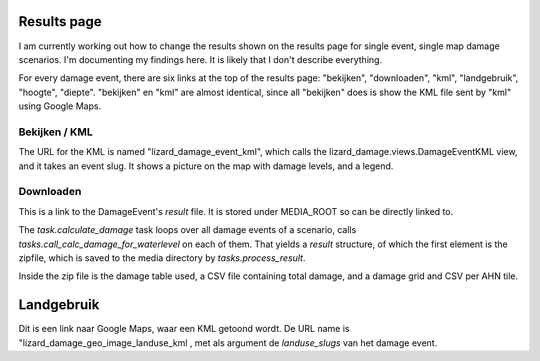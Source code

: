 Results page
============

I am currently working out how to change the results shown on the
results page for single event, single map damage scenarios. I'm
documenting my findings here. It is likely that I don't describe
everything.

For every damage event, there are six links at the top of the results
page: "bekijken", "downloaden", "kml", "landgebruik", "hoogte",
"diepte". "bekijken" en "kml" are almost identical, since all
"bekijken" does is show the KML file sent by "kml" using Google Maps.

Bekijken / KML
--------------

The URL for the KML is named "lizard_damage_event_kml", which calls
the lizard_damage.views.DamageEventKML view, and it takes an event
slug. It shows a picture on the map with damage levels, and a legend.

Downloaden
----------

This is a link to the DamageEvent's `result` file. It is stored under
MEDIA_ROOT so can be directly linked to.

The `task.calculate_damage` task loops over all damage events of a
scenario, calls `tasks.call_calc_damage_for_waterlevel` on each of
them. That yields a `result` structure, of which the first element is
the zipfile, which is saved to the media directory by
`tasks.process_result`.

Inside the zip file is the damage table used, a CSV file containing
total damage, and a damage grid and CSV per AHN tile.


Landgebruik
===========

Dit is een link naar Google Maps, waar een KML getoond wordt. De URL
name is "lizard_damage_geo_image_landuse_kml , met als argument de
`landuse_slugs` van het damage event.


